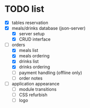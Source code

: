 * TODO list
  - [X] tables reservation
  - [X] meals/drinks database (json-server)
        - [X] server setup
        - [X] CRUD interface
  - [-] orders
        - [X] meals list
        - [X] meals ordering
        - [X] drinks list
        - [X] drinks ordering
        - [ ] payment handling (offline only)
        - [ ] order notes
  - [ ] application appearance
        - [ ] module transitions
        - [ ] CSS refurbish
        - [ ] logo
